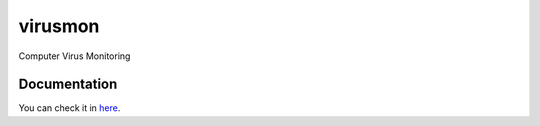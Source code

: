 ========
virusmon
========

Computer Virus Monitoring

Documentation
=============

You can check it in `here <http://sakti.github.com/virusmon/doc/>`_.
